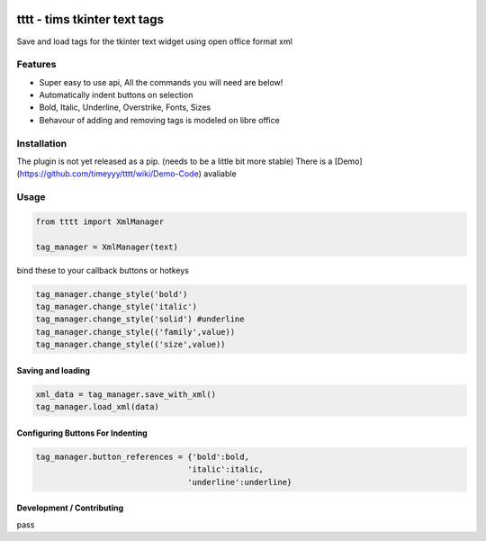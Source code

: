 
.. image:: http://i101.photobucket.com/albums/m58/timeyyy_da_man/coloring_pencils.jpg
	
tttt - tims tkinter text tags
=============================

Save and load tags for the tkinter text widget using open office format xml

Features
--------

* Super easy to use api, All the commands you will need are below!
* Automatically indent buttons on selection
* Bold, Italic, Underline, Overstrike, Fonts, Sizes
* Behavour of adding and removing tags is modeled on libre office

Installation
------------

The plugin is not yet released as a pip. (needs to be a little bit more stable)
There is a [Demo](https://github.com/timeyyy/tttt/wiki/Demo-Code) avaliable

Usage
-----

.. code-block:: python

	from tttt import XmlManager

	tag_manager = XmlManager(text)


bind these to your callback buttons or hotkeys

.. code-block:: python

	tag_manager.change_style('bold') 
	tag_manager.change_style('italic')
	tag_manager.change_style('solid') #underline 
	tag_manager.change_style(('family',value)) 
	tag_manager.change_style(('size',value))


Saving and loading
^^^^^^^^^^^^^^^^^^

.. code-block:: python

	xml_data = tag_manager.save_with_xml()
	tag_manager.load_xml(data)


Configuring Buttons For Indenting
^^^^^^^^^^^^^^^^^^^^^^^^^^^^^^^^^

.. code-block:: python

	tag_manager.button_references = {'bold':bold,
					'italic':italic,
					'underline':underline}


Development / Contributing
^^^^^^^^^^^^^^^^^^^^^^^^^^
pass

